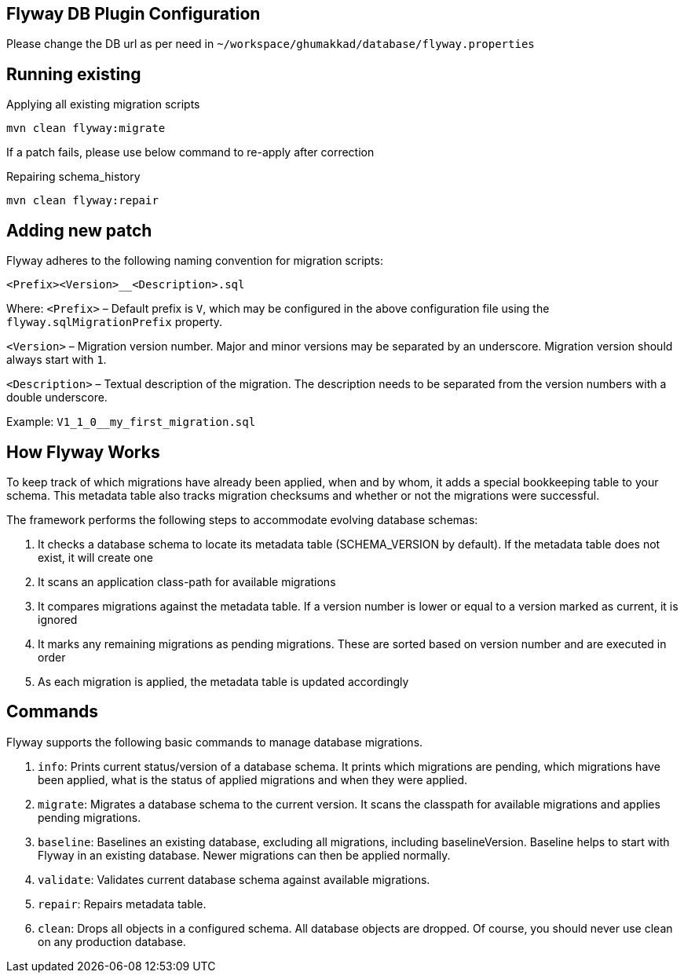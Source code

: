 :PROJECT_HOME: ~/workspace/ghumakkad
== Flyway DB Plugin Configuration

Please change the DB url as per need in `{PROJECT_HOME}/database/flyway.properties`

== Running existing

[source, shell]
.Applying all existing migration scripts
mvn clean flyway:migrate

If a patch fails, please use below command to re-apply after correction
[source, shell]
.Repairing schema_history
mvn clean flyway:repair

== Adding new patch

Flyway adheres to the following naming convention for migration scripts:

`<Prefix><Version>__<Description>.sql`

Where:
`<Prefix>` – Default prefix is `V`, which may be configured in the above configuration file using the `flyway.sqlMigrationPrefix` property.

`<Version>` – Migration version number. Major and minor versions may be separated by an underscore. Migration version should always start with `1`.

`<Description>` – Textual description of the migration. The description needs to be separated from the version numbers with a double underscore.

Example: `V1_1_0__my_first_migration.sql`

== How Flyway Works
To keep track of which migrations have already been applied, when and by whom, it adds a special bookkeeping table to your schema.
This metadata table also tracks migration checksums and whether or not the migrations were successful.

The framework performs the following steps to accommodate evolving database schemas:

1. It checks a database schema to locate its metadata table (SCHEMA_VERSION by default). If the metadata table does not exist, it will create one
2. It scans an application class-path for available migrations
3. It compares migrations against the metadata table. If a version number is lower or equal to a version marked as current, it is ignored
4. It marks any remaining migrations as pending migrations. These are sorted based on version number and are executed in order
5. As each migration is applied, the metadata table is updated accordingly

== Commands

Flyway supports the following basic commands to manage database migrations.

1. `info`: Prints current status/version of a database schema. It prints which migrations are pending, which migrations have been applied, what is the status of applied migrations and when they were applied.
2. `migrate`: Migrates a database schema to the current version. It scans the classpath for available migrations and applies pending migrations.
3. `baseline`: Baselines an existing database, excluding all migrations, including baselineVersion. Baseline helps to start with Flyway in an existing database. Newer migrations can then be applied normally.
4. `validate`: Validates current database schema against available migrations.
5. `repair`: Repairs metadata table.
6. `clean`: Drops all objects in a configured schema. All database objects are dropped. Of course, you should never use clean on any production database.

